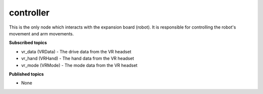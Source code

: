 controller
==========

This is the only node which interacts with the expansion board (robot). 
It is responsible for controlling the robot's movement and arm movements.

**Subscribed topics**

* vr_data (VRData) - The drive data from the VR headset
* vr_hand (VRHand) - The hand data from the VR headset
* vr_mode (VRMode) - The mode data from the VR headset

**Published topics**

* None

